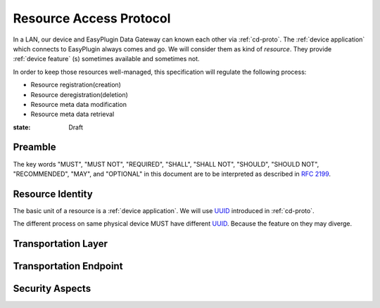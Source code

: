 Resource Access Protocol
===============================================================================

In a LAN, our device and EasyPlugin Data Gateway can known each other via
:ref:`cd-proto`. The :ref:`device application` which connects to EasyPlugin
always comes and go. We will consider them as kind of `resource`.
They provide :ref:`device feature` (s) sometimes available and sometimes not.

In order to keep those resources well-managed, this specification will
regulate the following process:

- Resource registration(creation)
- Resource deregistration(deletion)
- Resource meta data modification
- Resource meta data retrieval


:state: Draft


Preamble
----------------------------------------------------------------------

The key words "MUST", "MUST NOT", "REQUIRED", "SHALL", "SHALL NOT",
"SHOULD", "SHOULD NOT", "RECOMMENDED", "MAY", and "OPTIONAL"
in this document are to be interpreted as described in :rfc:`2199`.


Resource Identity
----------------------------------------------------------------------

The basic unit of a resource is a :ref:`device application`.
We will use `UUID`_ introduced in :ref:`cd-proto`.

The different process on same physical device MUST have different `UUID`_.
Because the feature on they may diverge.

.. _UUID: https://en.wikipedia.org/wiki/Universally_unique_identifier

__ UUID_


Transportation Layer
----------------------------------------------------------------------


Transportation Endpoint
----------------------------------------------------------------------


Security Aspects
----------------------------------------------------------------------

